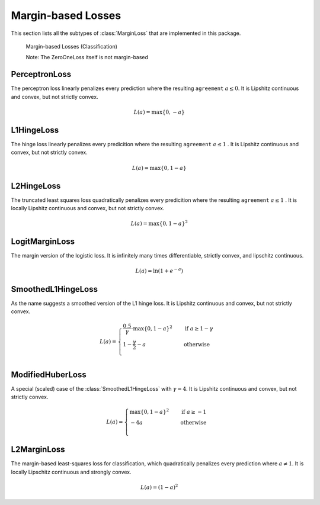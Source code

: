 Margin-based Losses
====================

This section lists all the subtypes of :class:`MarginLoss`
that are implemented in this package.

.. figure:: https://cloud.githubusercontent.com/assets/10854026/20031937/634516e4-a380-11e6-85e4-a337f01c65af.png

   Margin-based Losses (Classification)

   Note: The ZeroOneLoss itself is not margin-based

PerceptronLoss
---------------

.. class:: PerceptronLoss

   The perceptron loss linearly penalizes every prediction where the
   resulting ``agreement`` :math:`a \le 0`.
   It is Lipshitz continuous and convex, but not strictly convex.

.. math::

   L(a) = \max \{ 0, - a \}

L1HingeLoss
------------

.. class:: L1HingeLoss

   The hinge loss linearly penalizes every predicition where the
   resulting ``agreement`` :math:`a \le 1` .
   It is Lipshitz continuous and convex, but not strictly convex.

.. math::

   L(a) = \max \{ 0, 1 - a \}


L2HingeLoss
------------

.. class:: L2HingeLoss

   The truncated least squares loss quadratically penalizes every
   predicition where the resulting ``agreement`` :math:`a \le 1` .
   It is locally Lipshitz continuous and convex,
   but not strictly convex.

.. math::

   L(a) = \max \{ 0, 1 - a \} ^2

LogitMarginLoss
----------------

.. class:: LogitMarginLoss

   The margin version of the logistic loss. It is infinitely many
   times differentiable, strictly convex, and lipschitz continuous.

.. math::

   L(a) = \ln (1 + e^{-a})

SmoothedL1HingeLoss
---------------------

.. class:: SmoothedL1HingeLoss

   .. attribute:: γ

   As the name suggests a smoothed version of the L1 hinge loss.
   It is Lipshitz continuous and convex, but not strictly convex.

.. math::

   L(a) = \begin{cases} \frac{0.5}{\gamma} \cdot \max \{ 0, 1 - a \} ^2 & \quad \text{if } a \ge 1 - \gamma \\ 1 - \frac{\gamma}{2} - a & \quad \text{otherwise}\\ \end{cases}

ModifiedHuberLoss
-------------------

.. class:: ModifiedHuberLoss

   A special (scaled) case of the :class:`SmoothedL1HingeLoss` with
   :math:`\gamma = 4`.
   It is Lipshitz continuous and convex, but not strictly convex.

.. math::

   L(a) = \begin{cases} \max \{ 0, 1 - a \} ^2 & \quad \text{if } a \ge -1 \\ - 4 a & \quad \text{otherwise}\\ \end{cases}


L2MarginLoss
-------------

.. class:: L2MarginLoss

   The margin-based least-squares loss for classification, which
   quadratically penalizes every prediction where :math:`a \ne 1`.
   It is locally Lipschitz continuous and strongly convex.

.. math::

   L(a) = {\left( 1 - a \right)}^2

